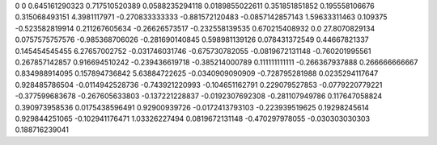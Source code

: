 0	0
0.645161290323	0.717510520389
0.0588235294118	0.0189855022611
0.351851851852	0.195558106676
0.315068493151	4.3981117971
-0.270833333333	-0.881572120483
-0.0857142857143	1.59633311463
0.109375	-0.523582819914
0.211267605634	-0.26626573517
-0.232558139535	0.670215408932
0.0	27.8070829134
0.0757575757576	-0.985368706026
-0.281690140845	0.598981139126
0.078431372549	0.44667821337
0.145454545455	6.27657002752
-0.031746031746	-0.675730782055
-0.0819672131148	-0.760201995561
0.267857142857	0.916694510242
-0.239436619718	-0.385214000789
0.111111111111	-0.266367937888
0.266666666667	0.834988914095
0.157894736842	5.63884722625
-0.0340909090909	-0.728795281988
0.0235294117647	0.928485786504
-0.0114942528736	-0.743921220993
-0.104651162791	0.229079527853
-0.0779220779221	-0.377599683678
-0.267605633803	-0.137221228837
-0.0192307692308	-0.281107949786
0.117647058824	0.390973958536
0.0175438596491	0.92900939726
-0.0172413793103	-0.223939519625
0.19298245614	0.929844251065
-0.102941176471	1.03326227494
0.0819672131148	-0.470297978055
-0.030303030303	0.188716239041

